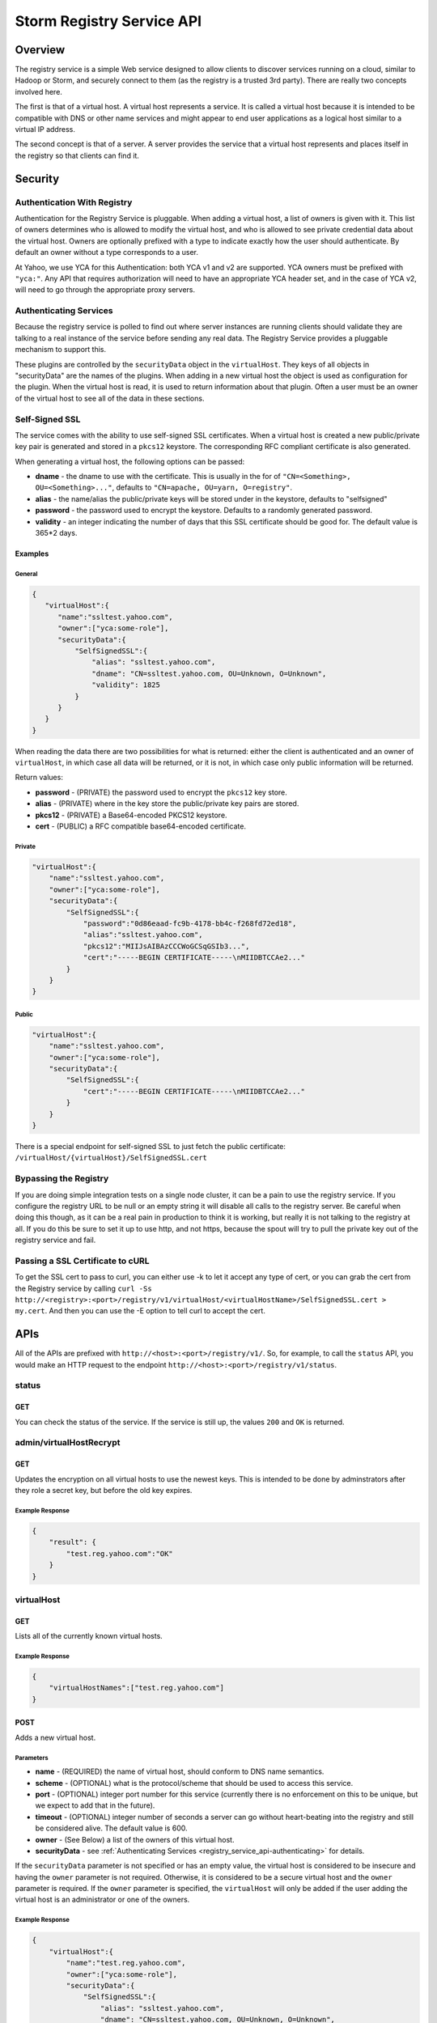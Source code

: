 ==========================
Storm Registry Service API
==========================

Overview
========

The registry service is a simple Web service designed to allow clients to discover 
services running on a cloud, similar to Hadoop or Storm, and securely connect to 
them (as the registry is a trusted 3rd party). There are really two concepts involved here.

The first is that of a virtual host. A virtual host represents a service. It is 
called a virtual host because it is intended to be compatible with DNS or other 
name services and might appear to end user applications as a logical host similar 
to a virtual IP address.

The second concept is that of a server. A server provides the service that a 
virtual host represents and places itself in the registry so that clients can 
find it.

Security
========

Authentication With Registry
----------------------------

Authentication for the Registry Service is pluggable. When adding a virtual 
host, a list of owners is given with it. This list of owners determines who 
is allowed to modify the virtual host, and who is allowed to see private credential 
data about the virtual host. Owners are optionally prefixed with a type to indicate 
exactly how the user should authenticate. By default an owner without a type 
corresponds to a user.

At Yahoo, we use YCA for this Authentication: both YCA v1 and v2 are supported. 
YCA owners must be prefixed with ``"yca:"``. Any API that requires authorization will 
need to have an appropriate YCA header set, and in the case of YCA v2, will need 
to go through the appropriate proxy servers.

.. _registry_service_api-authenticating:

Authenticating Services
-----------------------

Because the registry service is polled to find out where server instances are 
running clients should validate they are talking to a real instance of the 
service before sending any real data. The Registry Service provides a pluggable 
mechanism to support this.

These plugins are controlled by the ``securityData`` object in the ``virtualHost``. 
They keys of all objects in "securityData" are the names of the plugins. When 
adding in a new virtual host the object is used as configuration for the plugin. 
When the virtual host is read, it is used to return information about that plugin. 
Often a user must be an owner of the virtual host to see all of the data in these sections.

Self-Signed SSL
---------------

The service comes with the ability to use self-signed SSL certificates. When a 
virtual host is created a new public/private key pair is generated and stored in 
a ``pkcs12`` keystore. The corresponding RFC compliant certificate is also generated.

When generating a virtual host, the following options can be passed:

- **dname** - the dname to use with the certificate. This is usually in the for 
  of ``"CN=<Something>, OU=<Something>..."``, defaults to ``"CN=apache, OU=yarn, O=registry"``.
- **alias** - the name/alias the public/private keys will be stored under in the 
  keystore, defaults to "selfsigned"
- **password** - the password used to encrypt the keystore. Defaults to a randomly 
  generated password.
- **validity** - an integer indicating the number of days that this SSL certificate 
  should be good for. The default value is 365*2 days.

Examples
########

General
*******

.. code-block:: javascript

   {
      "virtualHost":{
         "name":"ssltest.yahoo.com", 
         "owner":["yca:some-role"],
         "securityData":{
             "SelfSignedSSL":{
                 "alias": "ssltest.yahoo.com",
                 "dname": "CN=ssltest.yahoo.com, OU=Unknown, O=Unknown",
                 "validity": 1825
             }
         }
      }
   }

When reading the data there are two possibilities for what is returned: either 
the client is authenticated and an owner of ``virtualHost``, in which case all data 
will be returned, or it is not, in which case only public information will 
be returned.

Return values:

- **password** - (PRIVATE) the password used to encrypt the ``pkcs12`` key store.
- **alias** - (PRIVATE) where in the key store the public/private key pairs are stored.
- **pkcs12** - (PRIVATE) a Base64-encoded PKCS12 keystore.
- **cert** - (PUBLIC) a RFC compatible base64-encoded certificate.

Private
*******

.. code-block:: javascript

   "virtualHost":{
       "name":"ssltest.yahoo.com", 
       "owner":["yca:some-role"],
       "securityData":{
           "SelfSignedSSL":{
               "password":"0d86eaad-fc9b-4178-bb4c-f268fd72ed18",
               "alias":"ssltest.yahoo.com",
               "pkcs12":"MIIJsAIBAzCCCWoGCSqGSIb3...",
               "cert":"-----BEGIN CERTIFICATE-----\nMIIDBTCCAe2..."
           }
       }
   }

Public
******

.. code-block:: javascript

   "virtualHost":{
       "name":"ssltest.yahoo.com", 
       "owner":["yca:some-role"],
       "securityData":{
           "SelfSignedSSL":{
               "cert":"-----BEGIN CERTIFICATE-----\nMIIDBTCCAe2..."
           }
       }
   }

There is a special endpoint for self-signed SSL to just fetch the public certificate: 
``/virtualHost/{virtualHost}/SelfSignedSSL.cert``

Bypassing the Registry
----------------------

If you are doing simple integration tests on a single node cluster, it can be a 
pain to use the registry service. If you configure the registry URL to be null 
or an empty string it will disable all calls to the registry server. Be careful 
when doing this though, as it can be a real pain in production to think it is 
working, but really it is not talking to the registry at all. If you do this be 
sure to set it up to use http, and not https, because the spout will try to pull 
the private key out of the registry service and fail.



Passing a SSL Certificate to cURL
---------------------------------

To get the SSL cert to pass to curl, you can either use -k to let it accept any 
type of cert, or you can grab the cert from the Registry service by calling
``curl -Ss http://<registry>:<port>/registry/v1/virtualHost/<virtualHostName>/SelfSignedSSL.cert > my.cert``.
And then you can use the -E option to tell curl to accept the cert.



APIs
====

All of the APIs are prefixed with ``http://<host>:<port>/registry/v1/``.
So, for example, to call the ``status`` API, you would make
an HTTP request to the endpoint ``http://<host>:<port>/registry/v1/status``.

status
------

GET
###

You can check the status of the service. If the service is still up, the values 
``200`` and ``OK`` is returned.

admin/virtualHostRecrypt
------------------------

GET
###

Updates the encryption on all virtual hosts to use the newest keys. This is 
intended to be done by adminstrators after they role a secret key, but before the old 
key expires.

Example Response
****************

.. code-block:: javascript

   {
       "result": {
           "test.reg.yahoo.com":"OK"
       }
   }

virtualHost
-----------

GET
###

Lists all of the currently known virtual hosts.

Example Response
****************

.. code-block:: javascript

   {
       "virtualHostNames":["test.reg.yahoo.com"]
   }


POST
####

Adds a new virtual host.

Parameters
**********

- **name** - (REQUIRED) the name of virtual host, should conform to DNS name 
  semantics.
- **scheme** - (OPTIONAL) what is the protocol/scheme that should be used to access 
  this service.
- **port** - (OPTIONAL) integer port number for this service (currently there is 
  no enforcement on this to be unique, but we expect to add that in the future).
- **timeout** - (OPTIONAL) integer number of seconds a server can go without 
  heart-beating into the registry and still be considered alive. The default 
  value is 600.
- **owner** - (See Below) a list of the owners of this virtual host.
- **securityData** - see :ref:`Authenticating Services <registry_service_api-authenticating>` for
  details.

If the ``securityData`` parameter is not specified or has an empty value,
the virtual host is considered to be insecure and having the ``owner`` parameter 
is not required. Otherwise, it is considered to be a secure virtual host and the 
``owner`` parameter is required.
If the ``owner`` parameter is specified, the ``virtualHost`` will only be added 
if the user adding the virtual host is an administrator or one of the owners.

Example Response
****************

.. code-block:: javascript

   {
       "virtualHost":{
           "name":"test.reg.yahoo.com", 
           "owner":["yca:some-role"],
           "securityData":{
               "SelfSignedSSL":{
                   "alias": "ssltest.yahoo.com",
                   "dname": "CN=ssltest.yahoo.com, OU=Unknown, O=Unknown",
                   "validity": 1825
               }
           }
       }
   }

virtualHost/{virtualHost}
-------------------------

DELETE
######

Deletes the virtual host. The user must be an administrator or one of the owners.

GET
###

Returns the details of the virtual hosts. If the user is an owner of the virtual host, the
full secure information will be returned. If the user is not, only public information 
will be returned.

Example Response
****************

.. code-block:: javascript

   "virtualHost":{
       "name":"ssltest.yahoo.com", 
       "owner":["yca:some-role"],
       "securityData":{
           "SelfSignedSSL":{
               "cert":"-----BEGIN CERTIFICATE-----\nMIIDBTCCAe2..."
           }
       }
   }

virtualHost/{virtualHost}/server
--------------------------------

GET
###

Lists all of the servers associated with this virtual host.

Example Response
****************

.. code-block:: javascript
 
   {
       "server":[
           {
               "serverId":"server1",
               "host":"myhost",
               "hb":1386623124847
           }
       ]
   }

virtualHost/{virtualHost}/server/{server}
-----------------------------------------

PUT
###

Adds a server instance or update an existing one. If the virtual host is secure 
only an owner can call this.

The only required field is the host the service is running on. An optional port 
may also be given.

Example Request
***************

.. code-block:: javascript

   {
       "server":{
           "host": "myhost"
       }
   }


GET
###

Gets the current information about this server.

The ``hb`` property in the returned response is the UNIX time of when the server last registered.

Example Response
****************

.. code-block:: javascript

   {
       "server":{
           "serverId":"server1",
           "host":"myhost",
           "hb":1386623124847
       }
   }

DELETE
######

Deletes the server instance.

virtualHost/{virtualHost}/ext/yahoo/yfor_config
-----------------------------------------------

GET
###

Returns a ``yfor`` configuration for this given virtual host. By default it is a 
very minimal configuration, but any query parameter in the URL is added to the 
returned configuration.

Example Response
****************

::

    name test
    host host0.yahoo.com
    host host1.yahoo.com
    host host2.yahoo.com
    check-type none
    mode all-active
    ttl 30000
